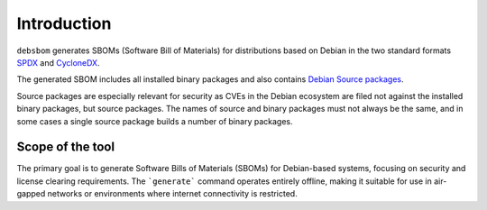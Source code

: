 Introduction
============

``debsbom`` generates SBOMs (Software Bill of Materials) for distributions based on Debian in the two standard formats `SPDX <https://www.spdx.org>`_ and `CycloneDX <https://www.cyclonedx.org>`_.

The generated SBOM includes all installed binary packages and also contains `Debian Source packages <https://www.debian.org/doc/debian-policy/ch-source.html>`_.

Source packages are especially relevant for security as CVEs in the Debian ecosystem are filed not against the installed binary packages, but source packages.
The names of source and binary packages must not always be the same, and in some cases a single source package builds a number of binary packages.

Scope of the tool
-----------------

The primary goal is to generate Software Bills of Materials (SBOMs) for Debian-based systems, focusing on security and license clearing requirements.
The ```generate``` command operates entirely offline, making it suitable for use in air-gapped networks or environments where internet connectivity is restricted.
